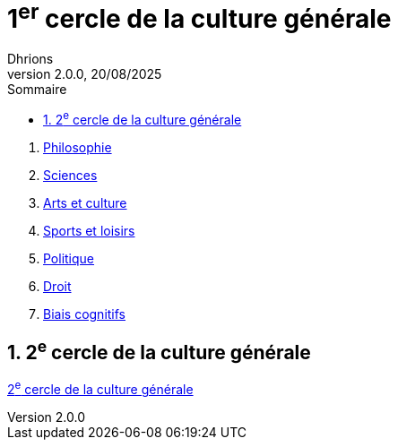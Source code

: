 = 1^er^ cercle de la culture générale
Dhrions
Version 2.0.0, 20/08/2025
// Document attributes
:sectnums:                                                          
:toc:                                                   
:toclevels: 5  
:toc-title: Sommaire

:description: Example AsciiDoc document                             
:keywords: AsciiDoc                                                 
:imagesdir: ./images
:iconsdir: ./icons
:stylesdir: ./styles
:scriptsdir: ./js

. xref:cercle1:philosophie/index.adoc[Philosophie]
. xref:cercle1:sciences/index.adoc[Sciences]
. xref:cercle1:arts-et-culture/index.adoc[Arts et culture]
. xref:cercle1:sports-et-loisirs/index.adoc[Sports et loisirs]
. xref:cercle1:politique/index.adoc[Politique]
. xref:cercle1:droit/index.adoc[Droit]
. xref:cercle1:biais-cognitifs/index.adoc[Biais cognitifs]

== 2^e^ cercle de la culture générale

xref:cercle2:index.adoc[2^e^ cercle de la culture générale]